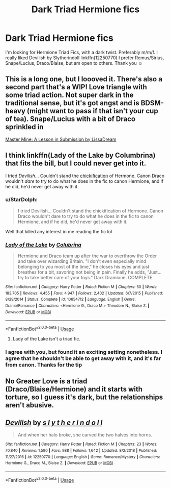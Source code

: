 #+TITLE: Dark Triad Hermione fics

* Dark Triad Hermione fics
:PROPERTIES:
:Author: GingerEevee
:Score: 8
:DateUnix: 1569762452.0
:DateShort: 2019-Sep-29
:FlairText: Request
:END:
I'm looking for Hermione Triad Fics, with a dark twist. Preferably m/m/f. I really liked Devilish by Slytherindoll linkffn(12250770) I prefer Remus/Sirius, Snape/Lucius, Draco/Blaise, but am open to others. Thank you ☺️


** This is a long one, but I loooved it. There's also a second part that's a WIP! Love triangle with some triad action. Not super dark in the traditional sense, but it's got angst and is BDSM-heavy (might want to pass if that isn't your cup of tea). Snape/Lucius with a bit of Draco sprinkled in

[[https://archiveofourown.org/works/12004794][Master Mine: A Lesson in Submission by LissaDream]]
:PROPERTIES:
:Author: expecto_patronum
:Score: 3
:DateUnix: 1569805152.0
:DateShort: 2019-Sep-30
:END:


** I think linkffn(Lady of the Lake by Columbrina) that fits the bill, but I could never get into it.

I tried /Devilish/... Couldn't stand the [[https://tvtropes.org/pmwiki/pmwiki.php/Main/Chickification][chickification]] of Hermone. Canon Draco wouldn't /dare/ to try to do what he does in the fic to canon Hermione, and if he did, he'd never get away with it.
:PROPERTIES:
:Author: turbinicarpus
:Score: 2
:DateUnix: 1569768112.0
:DateShort: 2019-Sep-29
:END:

*** u/StarDolph:
#+begin_quote
  I tried Devilish... Couldn't stand the chickification of Hermone. Canon Draco wouldn't dare to try to do what he does in the fic to canon Hermione, and if he did, he'd never get away with it.
#+end_quote

Well that killed any interest in me reading the fic lol
:PROPERTIES:
:Author: StarDolph
:Score: 3
:DateUnix: 1569777365.0
:DateShort: 2019-Sep-29
:END:


*** [[https://www.fanfiction.net/s/10654712/1/][*/Lady of the Lake/*]] by [[https://www.fanfiction.net/u/4314892/Colubrina][/Colubrina/]]

#+begin_quote
  Hermione and Draco team up after the war to overthrow the Order and take over wizarding Britain. "I don't even especially mind belonging to you most of the time," he closes his eyes and just breathes for a bit, savoring not being in pain. Finally he adds, "Just... try to take better care of your toys." Dark Dramione. COMPLETE
#+end_quote

^{/Site/:} ^{fanfiction.net} ^{*|*} ^{/Category/:} ^{Harry} ^{Potter} ^{*|*} ^{/Rated/:} ^{Fiction} ^{M} ^{*|*} ^{/Chapters/:} ^{50} ^{*|*} ^{/Words/:} ^{183,705} ^{*|*} ^{/Reviews/:} ^{4,455} ^{*|*} ^{/Favs/:} ^{4,947} ^{*|*} ^{/Follows/:} ^{2,402} ^{*|*} ^{/Updated/:} ^{6/7/2015} ^{*|*} ^{/Published/:} ^{8/29/2014} ^{*|*} ^{/Status/:} ^{Complete} ^{*|*} ^{/id/:} ^{10654712} ^{*|*} ^{/Language/:} ^{English} ^{*|*} ^{/Genre/:} ^{Drama/Romance} ^{*|*} ^{/Characters/:} ^{<Hermione} ^{G.,} ^{Draco} ^{M.>} ^{Theodore} ^{N.,} ^{Blaise} ^{Z.} ^{*|*} ^{/Download/:} ^{[[http://www.ff2ebook.com/old/ffn-bot/index.php?id=10654712&source=ff&filetype=epub][EPUB]]} ^{or} ^{[[http://www.ff2ebook.com/old/ffn-bot/index.php?id=10654712&source=ff&filetype=mobi][MOBI]]}

--------------

*FanfictionBot*^{2.0.0-beta} | [[https://github.com/tusing/reddit-ffn-bot/wiki/Usage][Usage]]
:PROPERTIES:
:Author: FanfictionBot
:Score: 1
:DateUnix: 1569768129.0
:DateShort: 2019-Sep-29
:END:

**** Lady of the Lake isn't a triad fic.
:PROPERTIES:
:Author: Colubrina_
:Score: 2
:DateUnix: 1569801086.0
:DateShort: 2019-Sep-30
:END:


*** I agree with you, but found it an exciting setting nonetheless. I agree that he shouldn't be able to get away with it, and it's far from canon. Thanks for the tip
:PROPERTIES:
:Author: GingerEevee
:Score: 1
:DateUnix: 1569771517.0
:DateShort: 2019-Sep-29
:END:


** No Greater Love is a triad (Draco/Blaise/Hermione) and it starts with torture, so I guess it's dark, but the relationships aren't abusive.
:PROPERTIES:
:Author: Colubrina_
:Score: 1
:DateUnix: 1569801280.0
:DateShort: 2019-Sep-30
:END:


** [[https://www.fanfiction.net/s/12250770/1/][*/Devilish/*]] by [[https://www.fanfiction.net/u/5542603/s-l-y-t-h-e-r-i-n-d-o-l-l][/s l y t h e r i n d o l l/]]

#+begin_quote
  And when her halo broke, she carved the two halves into horns.
#+end_quote

^{/Site/:} ^{fanfiction.net} ^{*|*} ^{/Category/:} ^{Harry} ^{Potter} ^{*|*} ^{/Rated/:} ^{Fiction} ^{M} ^{*|*} ^{/Chapters/:} ^{23} ^{*|*} ^{/Words/:} ^{70,840} ^{*|*} ^{/Reviews/:} ^{1,590} ^{*|*} ^{/Favs/:} ^{988} ^{*|*} ^{/Follows/:} ^{1,642} ^{*|*} ^{/Updated/:} ^{8/2/2018} ^{*|*} ^{/Published/:} ^{11/27/2016} ^{*|*} ^{/id/:} ^{12250770} ^{*|*} ^{/Language/:} ^{English} ^{*|*} ^{/Genre/:} ^{Romance/Mystery} ^{*|*} ^{/Characters/:} ^{Hermione} ^{G.,} ^{Draco} ^{M.,} ^{Blaise} ^{Z.} ^{*|*} ^{/Download/:} ^{[[http://www.ff2ebook.com/old/ffn-bot/index.php?id=12250770&source=ff&filetype=epub][EPUB]]} ^{or} ^{[[http://www.ff2ebook.com/old/ffn-bot/index.php?id=12250770&source=ff&filetype=mobi][MOBI]]}

--------------

*FanfictionBot*^{2.0.0-beta} | [[https://github.com/tusing/reddit-ffn-bot/wiki/Usage][Usage]]
:PROPERTIES:
:Author: FanfictionBot
:Score: 0
:DateUnix: 1569762460.0
:DateShort: 2019-Sep-29
:END:
